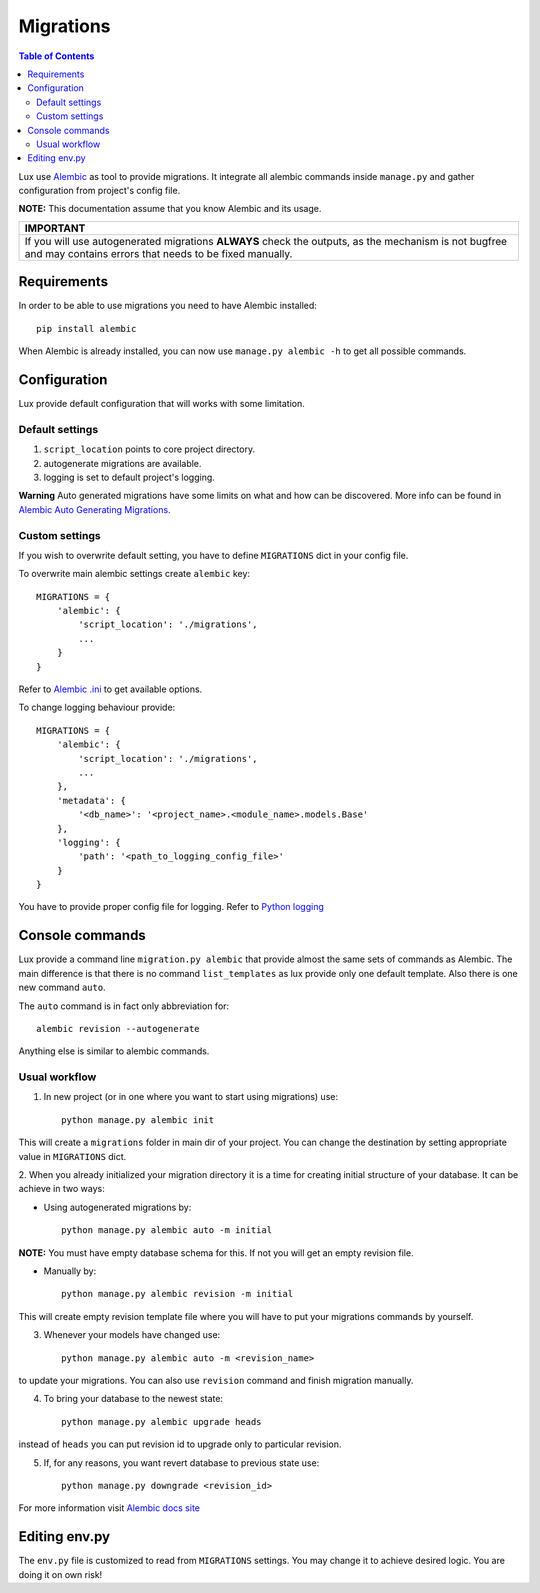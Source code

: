 .. _migrations:

==========
Migrations
==========

.. contents:: Table of Contents

Lux use `Alembic <https://alembic.readthedocs.org/en/latest/>`_ as tool
to provide migrations. It integrate all alembic commands inside
``manage.py`` and gather configuration from project's config file.

**NOTE:** This documentation assume that you know Alembic and its usage.

+-----------------------------------------------------------------------------+
| IMPORTANT                                                                   |
+=============================================================================+
| If you will use autogenerated migrations **ALWAYS** check the outputs, as   |
| the mechanism is not bugfree and may contains errors that needs to be fixed |
| manually.                                                                   |
+-----------------------------------------------------------------------------+

Requirements
============

In order to be able to use migrations you need to have Alembic installed::

    pip install alembic

When Alembic is already installed, you can now use
``manage.py alembic -h`` to get all possible commands.

Configuration
=============

Lux provide default configuration that will works with some limitation.

Default settings
~~~~~~~~~~~~~~~~

1. ``script_location`` points to core project directory.
2. autogenerate migrations are available.
3. logging is set to default project's logging.

**Warning**
Auto generated migrations have some limits on what and how can be discovered.
More info can be found in `Alembic Auto Generating Migrations
<https://alembic.readthedocs.org/en/latest/autogenerate.html>`_.

Custom settings
~~~~~~~~~~~~~~~

If you wish to overwrite default setting, you have to define ``MIGRATIONS``
dict in your config file.

To overwrite main alembic settings create ``alembic`` key: ::

    MIGRATIONS = {
        'alembic': {
            'script_location': './migrations',
            ...
        }
    }

Refer to `Alembic .ini <https://goo.gl/Zeam9i>`_ to get available options.

To change logging behaviour provide: ::

    MIGRATIONS = {
        'alembic': {
            'script_location': './migrations',
            ...
        },
        'metadata': {
            '<db_name>': '<project_name>.<module_name>.models.Base'
        },
        'logging': {
            'path': '<path_to_logging_config_file>'
        }
    }

You have to provide proper config file for logging. Refer to
`Python logging <https://goo.gl/4s669q>`_

Console commands
================

Lux provide a command line ``migration.py alembic`` that provide almost the
same sets of commands as Alembic. The main difference is that there is no
command ``list_templates`` as lux provide only one default template.
Also there is one new command ``auto``.

The ``auto`` command is in fact only abbreviation for: ::

    alembic revision --autogenerate

Anything else is similar to alembic commands.

Usual workflow
~~~~~~~~~~~~~~

1. In new project (or in one where you want to start using migrations) use: ::

    python manage.py alembic init

This will create a ``migrations`` folder in main dir of your project. You can
change the destination by setting appropriate value in ``MIGRATIONS`` dict.

2. When you already initialized your migration directory it is a time for
creating initial structure of your database. It can be achieve in two ways:

* Using autogenerated migrations by: ::

    python manage.py alembic auto -m initial

**NOTE:** You must have empty database schema for this. If not you will
get an empty revision file.

* Manually by: ::

    python manage.py alembic revision -m initial

This will create empty revision template file where you will have to
put your migrations commands by yourself.

3. Whenever your models have changed use: ::

    python manage.py alembic auto -m <revision_name>

to update your migrations. You can also use ``revision`` command and finish
migration manually.

4. To bring your database to the newest state: ::

    python manage.py alembic upgrade heads

instead of ``heads`` you can put revision id to upgrade only to particular
revision.

5. If, for any reasons, you want revert database to previous state use: ::

    python manage.py downgrade <revision_id>

For more information visit `Alembic docs site
<https://alembic.readthedocs.org/en/latest/>`_


Editing env.py
===============

The ``env.py`` file is customized to read from ``MIGRATIONS`` settings.
You may change it to achieve desired logic. You are doing it on own risk!

